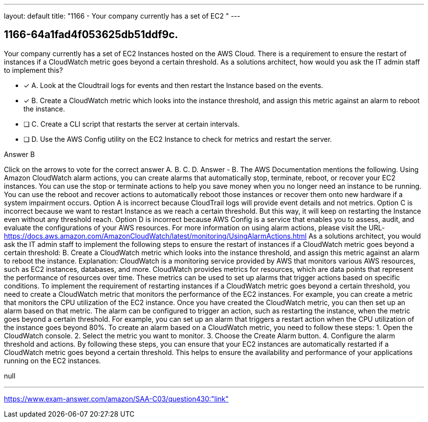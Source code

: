---
layout: default 
title: "1166 - Your company currently has a set of EC2 "
---


[.question]
== 1166-64a1fad4f053625db51ddf9c.


****

[.query]
--
Your company currently has a set of EC2 Instances hosted on the AWS Cloud.
There is a requirement to ensure the restart of instances if a CloudWatch metric goes beyond a certain threshold.
As a solutions architect, how would you ask the IT admin staff to implement this?


--

[.list]
--
* [*] A. Look at the Cloudtrail logs for events and then restart the Instance based on the events.
* [*] B. Create a CloudWatch metric which looks into the instance threshold, and assign this metric against an alarm to reboot the instance.
* [ ] C. Create a CLI script that restarts the server at certain intervals.
* [ ] D. Use the AWS Config utility on the EC2 Instance to check for metrics and restart the server.

--
****

[.answer]
Answer  B

[.explanation]
--
Click on the arrows to vote for the correct answer
A.
B.
C.
D.
Answer - B.
The AWS Documentation mentions the following.
Using Amazon CloudWatch alarm actions, you can create alarms that automatically stop, terminate, reboot, or recover your EC2 instances.
You can use the stop or terminate actions to help you save money when you no longer need an instance to be running.
You can use the reboot and recover actions to automatically reboot those instances or recover them onto new hardware if a system impairment occurs.
Option A is incorrect because CloudTrail logs will provide event details and not metrics.
Option C is incorrect because we want to restart Instance as we reach a certain threshold.
But this way, it will keep on restarting the Instance even without any threshold reach.
Option D is incorrect because AWS Config is a service that enables you to assess, audit, and evaluate the configurations of your AWS resources.
For more information on using alarm actions, please visit the URL-
https://docs.aws.amazon.com/AmazonCloudWatch/latest/monitoring/UsingAlarmActions.html
As a solutions architect, you would ask the IT admin staff to implement the following steps to ensure the restart of instances if a CloudWatch metric goes beyond a certain threshold:
B. Create a CloudWatch metric which looks into the instance threshold, and assign this metric against an alarm to reboot the instance.
Explanation: CloudWatch is a monitoring service provided by AWS that monitors various AWS resources, such as EC2 instances, databases, and more. CloudWatch provides metrics for resources, which are data points that represent the performance of resources over time. These metrics can be used to set up alarms that trigger actions based on specific conditions.
To implement the requirement of restarting instances if a CloudWatch metric goes beyond a certain threshold, you need to create a CloudWatch metric that monitors the performance of the EC2 instances. For example, you can create a metric that monitors the CPU utilization of the EC2 instance.
Once you have created the CloudWatch metric, you can then set up an alarm based on that metric. The alarm can be configured to trigger an action, such as restarting the instance, when the metric goes beyond a certain threshold. For example, you can set up an alarm that triggers a restart action when the CPU utilization of the instance goes beyond 80%.
To create an alarm based on a CloudWatch metric, you need to follow these steps:
1. Open the CloudWatch console.
2. Select the metric you want to monitor.
3. Choose the Create Alarm button.
4. Configure the alarm threshold and actions.
By following these steps, you can ensure that your EC2 instances are automatically restarted if a CloudWatch metric goes beyond a certain threshold. This helps to ensure the availability and performance of your applications running on the EC2 instances.
--

[.ka]
null

'''



https://www.exam-answer.com/amazon/SAA-C03/question430:"link"


